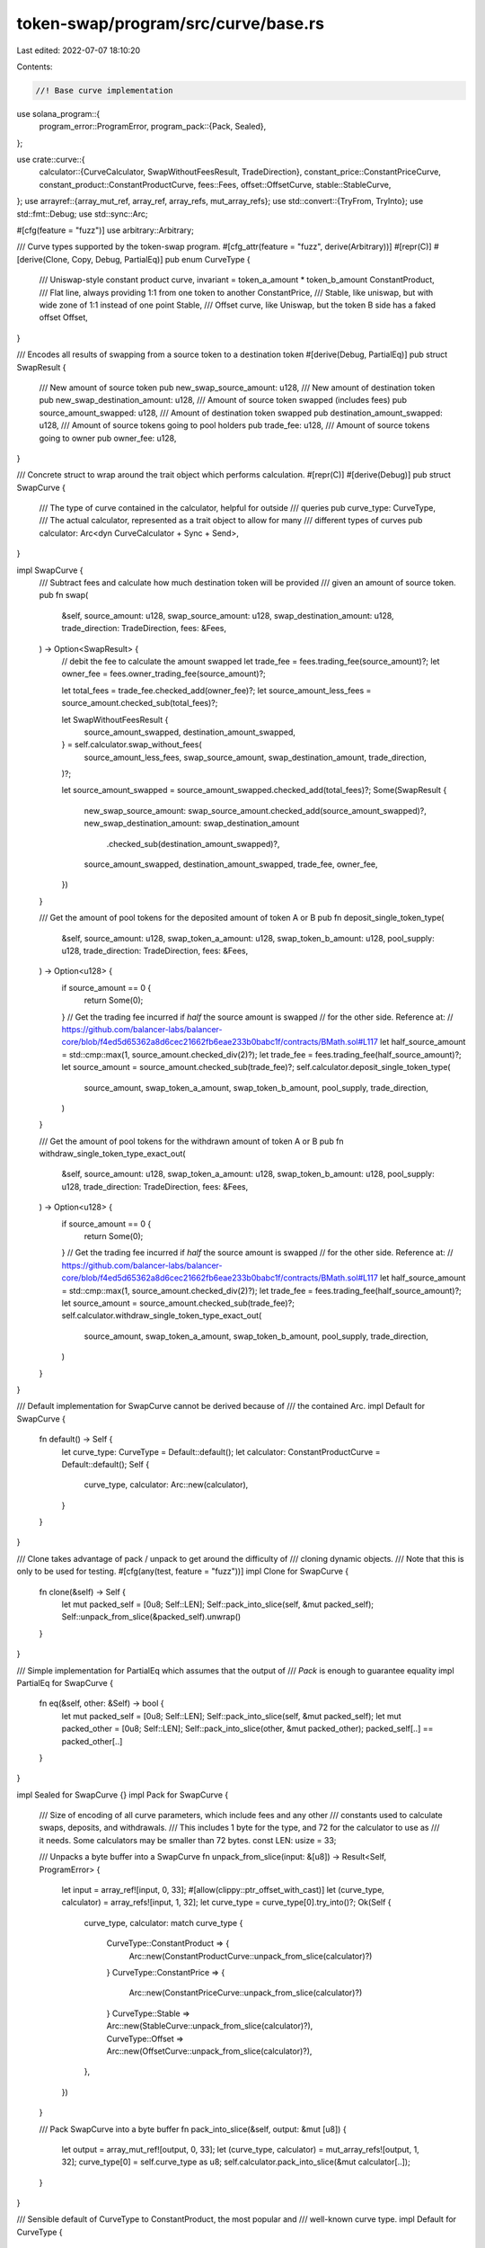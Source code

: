 token-swap/program/src/curve/base.rs
====================================

Last edited: 2022-07-07 18:10:20

Contents:

.. code-block:: rs

    //! Base curve implementation

use solana_program::{
    program_error::ProgramError,
    program_pack::{Pack, Sealed},
};

use crate::curve::{
    calculator::{CurveCalculator, SwapWithoutFeesResult, TradeDirection},
    constant_price::ConstantPriceCurve,
    constant_product::ConstantProductCurve,
    fees::Fees,
    offset::OffsetCurve,
    stable::StableCurve,
};
use arrayref::{array_mut_ref, array_ref, array_refs, mut_array_refs};
use std::convert::{TryFrom, TryInto};
use std::fmt::Debug;
use std::sync::Arc;

#[cfg(feature = "fuzz")]
use arbitrary::Arbitrary;

/// Curve types supported by the token-swap program.
#[cfg_attr(feature = "fuzz", derive(Arbitrary))]
#[repr(C)]
#[derive(Clone, Copy, Debug, PartialEq)]
pub enum CurveType {
    /// Uniswap-style constant product curve, invariant = token_a_amount * token_b_amount
    ConstantProduct,
    /// Flat line, always providing 1:1 from one token to another
    ConstantPrice,
    /// Stable, like uniswap, but with wide zone of 1:1 instead of one point
    Stable,
    /// Offset curve, like Uniswap, but the token B side has a faked offset
    Offset,
}

/// Encodes all results of swapping from a source token to a destination token
#[derive(Debug, PartialEq)]
pub struct SwapResult {
    /// New amount of source token
    pub new_swap_source_amount: u128,
    /// New amount of destination token
    pub new_swap_destination_amount: u128,
    /// Amount of source token swapped (includes fees)
    pub source_amount_swapped: u128,
    /// Amount of destination token swapped
    pub destination_amount_swapped: u128,
    /// Amount of source tokens going to pool holders
    pub trade_fee: u128,
    /// Amount of source tokens going to owner
    pub owner_fee: u128,
}

/// Concrete struct to wrap around the trait object which performs calculation.
#[repr(C)]
#[derive(Debug)]
pub struct SwapCurve {
    /// The type of curve contained in the calculator, helpful for outside
    /// queries
    pub curve_type: CurveType,
    /// The actual calculator, represented as a trait object to allow for many
    /// different types of curves
    pub calculator: Arc<dyn CurveCalculator + Sync + Send>,
}

impl SwapCurve {
    /// Subtract fees and calculate how much destination token will be provided
    /// given an amount of source token.
    pub fn swap(
        &self,
        source_amount: u128,
        swap_source_amount: u128,
        swap_destination_amount: u128,
        trade_direction: TradeDirection,
        fees: &Fees,
    ) -> Option<SwapResult> {
        // debit the fee to calculate the amount swapped
        let trade_fee = fees.trading_fee(source_amount)?;
        let owner_fee = fees.owner_trading_fee(source_amount)?;

        let total_fees = trade_fee.checked_add(owner_fee)?;
        let source_amount_less_fees = source_amount.checked_sub(total_fees)?;

        let SwapWithoutFeesResult {
            source_amount_swapped,
            destination_amount_swapped,
        } = self.calculator.swap_without_fees(
            source_amount_less_fees,
            swap_source_amount,
            swap_destination_amount,
            trade_direction,
        )?;

        let source_amount_swapped = source_amount_swapped.checked_add(total_fees)?;
        Some(SwapResult {
            new_swap_source_amount: swap_source_amount.checked_add(source_amount_swapped)?,
            new_swap_destination_amount: swap_destination_amount
                .checked_sub(destination_amount_swapped)?,
            source_amount_swapped,
            destination_amount_swapped,
            trade_fee,
            owner_fee,
        })
    }

    /// Get the amount of pool tokens for the deposited amount of token A or B
    pub fn deposit_single_token_type(
        &self,
        source_amount: u128,
        swap_token_a_amount: u128,
        swap_token_b_amount: u128,
        pool_supply: u128,
        trade_direction: TradeDirection,
        fees: &Fees,
    ) -> Option<u128> {
        if source_amount == 0 {
            return Some(0);
        }
        // Get the trading fee incurred if *half* the source amount is swapped
        // for the other side. Reference at:
        // https://github.com/balancer-labs/balancer-core/blob/f4ed5d65362a8d6cec21662fb6eae233b0babc1f/contracts/BMath.sol#L117
        let half_source_amount = std::cmp::max(1, source_amount.checked_div(2)?);
        let trade_fee = fees.trading_fee(half_source_amount)?;
        let source_amount = source_amount.checked_sub(trade_fee)?;
        self.calculator.deposit_single_token_type(
            source_amount,
            swap_token_a_amount,
            swap_token_b_amount,
            pool_supply,
            trade_direction,
        )
    }

    /// Get the amount of pool tokens for the withdrawn amount of token A or B
    pub fn withdraw_single_token_type_exact_out(
        &self,
        source_amount: u128,
        swap_token_a_amount: u128,
        swap_token_b_amount: u128,
        pool_supply: u128,
        trade_direction: TradeDirection,
        fees: &Fees,
    ) -> Option<u128> {
        if source_amount == 0 {
            return Some(0);
        }
        // Get the trading fee incurred if *half* the source amount is swapped
        // for the other side. Reference at:
        // https://github.com/balancer-labs/balancer-core/blob/f4ed5d65362a8d6cec21662fb6eae233b0babc1f/contracts/BMath.sol#L117
        let half_source_amount = std::cmp::max(1, source_amount.checked_div(2)?);
        let trade_fee = fees.trading_fee(half_source_amount)?;
        let source_amount = source_amount.checked_sub(trade_fee)?;
        self.calculator.withdraw_single_token_type_exact_out(
            source_amount,
            swap_token_a_amount,
            swap_token_b_amount,
            pool_supply,
            trade_direction,
        )
    }
}

/// Default implementation for SwapCurve cannot be derived because of
/// the contained Arc.
impl Default for SwapCurve {
    fn default() -> Self {
        let curve_type: CurveType = Default::default();
        let calculator: ConstantProductCurve = Default::default();
        Self {
            curve_type,
            calculator: Arc::new(calculator),
        }
    }
}

/// Clone takes advantage of pack / unpack to get around the difficulty of
/// cloning dynamic objects.
/// Note that this is only to be used for testing.
#[cfg(any(test, feature = "fuzz"))]
impl Clone for SwapCurve {
    fn clone(&self) -> Self {
        let mut packed_self = [0u8; Self::LEN];
        Self::pack_into_slice(self, &mut packed_self);
        Self::unpack_from_slice(&packed_self).unwrap()
    }
}

/// Simple implementation for PartialEq which assumes that the output of
/// `Pack` is enough to guarantee equality
impl PartialEq for SwapCurve {
    fn eq(&self, other: &Self) -> bool {
        let mut packed_self = [0u8; Self::LEN];
        Self::pack_into_slice(self, &mut packed_self);
        let mut packed_other = [0u8; Self::LEN];
        Self::pack_into_slice(other, &mut packed_other);
        packed_self[..] == packed_other[..]
    }
}

impl Sealed for SwapCurve {}
impl Pack for SwapCurve {
    /// Size of encoding of all curve parameters, which include fees and any other
    /// constants used to calculate swaps, deposits, and withdrawals.
    /// This includes 1 byte for the type, and 72 for the calculator to use as
    /// it needs.  Some calculators may be smaller than 72 bytes.
    const LEN: usize = 33;

    /// Unpacks a byte buffer into a SwapCurve
    fn unpack_from_slice(input: &[u8]) -> Result<Self, ProgramError> {
        let input = array_ref![input, 0, 33];
        #[allow(clippy::ptr_offset_with_cast)]
        let (curve_type, calculator) = array_refs![input, 1, 32];
        let curve_type = curve_type[0].try_into()?;
        Ok(Self {
            curve_type,
            calculator: match curve_type {
                CurveType::ConstantProduct => {
                    Arc::new(ConstantProductCurve::unpack_from_slice(calculator)?)
                }
                CurveType::ConstantPrice => {
                    Arc::new(ConstantPriceCurve::unpack_from_slice(calculator)?)
                }
                CurveType::Stable => Arc::new(StableCurve::unpack_from_slice(calculator)?),
                CurveType::Offset => Arc::new(OffsetCurve::unpack_from_slice(calculator)?),
            },
        })
    }

    /// Pack SwapCurve into a byte buffer
    fn pack_into_slice(&self, output: &mut [u8]) {
        let output = array_mut_ref![output, 0, 33];
        let (curve_type, calculator) = mut_array_refs![output, 1, 32];
        curve_type[0] = self.curve_type as u8;
        self.calculator.pack_into_slice(&mut calculator[..]);
    }
}

/// Sensible default of CurveType to ConstantProduct, the most popular and
/// well-known curve type.
impl Default for CurveType {
    fn default() -> Self {
        CurveType::ConstantProduct
    }
}

impl TryFrom<u8> for CurveType {
    type Error = ProgramError;

    fn try_from(curve_type: u8) -> Result<Self, Self::Error> {
        match curve_type {
            0 => Ok(CurveType::ConstantProduct),
            1 => Ok(CurveType::ConstantPrice),
            2 => Ok(CurveType::Stable),
            3 => Ok(CurveType::Offset),
            _ => Err(ProgramError::InvalidAccountData),
        }
    }
}

#[cfg(test)]
mod tests {
    use super::*;

    #[test]
    fn pack_swap_curve() {
        let curve = ConstantProductCurve {};
        let curve_type = CurveType::ConstantProduct;
        let swap_curve = SwapCurve {
            curve_type,
            calculator: Arc::new(curve),
        };

        let mut packed = [0u8; SwapCurve::LEN];
        Pack::pack_into_slice(&swap_curve, &mut packed[..]);
        let unpacked = SwapCurve::unpack_from_slice(&packed).unwrap();
        assert_eq!(swap_curve, unpacked);

        let mut packed = vec![curve_type as u8];
        packed.extend_from_slice(&[0u8; 32]); // 32 bytes reserved for curve
        let unpacked = SwapCurve::unpack_from_slice(&packed).unwrap();
        assert_eq!(swap_curve, unpacked);
    }

    #[test]
    fn constant_product_trade_fee() {
        // calculation on https://github.com/solana-labs/solana-program-library/issues/341
        let swap_source_amount = 1000;
        let swap_destination_amount = 50000;
        let trade_fee_numerator = 1;
        let trade_fee_denominator = 100;
        let owner_trade_fee_numerator = 0;
        let owner_trade_fee_denominator = 0;
        let owner_withdraw_fee_numerator = 0;
        let owner_withdraw_fee_denominator = 0;
        let host_fee_numerator = 0;
        let host_fee_denominator = 0;

        let fees = Fees {
            trade_fee_numerator,
            trade_fee_denominator,
            owner_trade_fee_numerator,
            owner_trade_fee_denominator,
            owner_withdraw_fee_numerator,
            owner_withdraw_fee_denominator,
            host_fee_numerator,
            host_fee_denominator,
        };
        let source_amount = 100;
        let curve = ConstantProductCurve {};
        let swap_curve = SwapCurve {
            curve_type: CurveType::ConstantProduct,
            calculator: Arc::new(curve),
        };
        let result = swap_curve
            .swap(
                source_amount,
                swap_source_amount,
                swap_destination_amount,
                TradeDirection::AtoB,
                &fees,
            )
            .unwrap();
        assert_eq!(result.new_swap_source_amount, 1100);
        assert_eq!(result.destination_amount_swapped, 4504);
        assert_eq!(result.new_swap_destination_amount, 45496);
        assert_eq!(result.trade_fee, 1);
        assert_eq!(result.owner_fee, 0);
    }

    #[test]
    fn constant_product_owner_fee() {
        // calculation on https://github.com/solana-labs/solana-program-library/issues/341
        let swap_source_amount = 1000;
        let swap_destination_amount = 50000;
        let trade_fee_numerator = 0;
        let trade_fee_denominator = 0;
        let owner_trade_fee_numerator = 1;
        let owner_trade_fee_denominator = 100;
        let owner_withdraw_fee_numerator = 0;
        let owner_withdraw_fee_denominator = 0;
        let host_fee_numerator = 0;
        let host_fee_denominator = 0;
        let fees = Fees {
            trade_fee_numerator,
            trade_fee_denominator,
            owner_trade_fee_numerator,
            owner_trade_fee_denominator,
            owner_withdraw_fee_numerator,
            owner_withdraw_fee_denominator,
            host_fee_numerator,
            host_fee_denominator,
        };
        let source_amount: u128 = 100;
        let curve = ConstantProductCurve {};
        let swap_curve = SwapCurve {
            curve_type: CurveType::ConstantProduct,
            calculator: Arc::new(curve),
        };
        let result = swap_curve
            .swap(
                source_amount,
                swap_source_amount,
                swap_destination_amount,
                TradeDirection::AtoB,
                &fees,
            )
            .unwrap();
        assert_eq!(result.new_swap_source_amount, 1100);
        assert_eq!(result.destination_amount_swapped, 4504);
        assert_eq!(result.new_swap_destination_amount, 45496);
        assert_eq!(result.trade_fee, 0);
        assert_eq!(result.owner_fee, 1);
    }

    #[test]
    fn constant_product_no_fee() {
        let swap_source_amount: u128 = 1_000;
        let swap_destination_amount: u128 = 50_000;
        let source_amount: u128 = 100;
        let curve = ConstantProductCurve::default();
        let fees = Fees::default();
        let swap_curve = SwapCurve {
            curve_type: CurveType::ConstantProduct,
            calculator: Arc::new(curve),
        };
        let result = swap_curve
            .swap(
                source_amount,
                swap_source_amount,
                swap_destination_amount,
                TradeDirection::AtoB,
                &fees,
            )
            .unwrap();
        assert_eq!(result.new_swap_source_amount, 1100);
        assert_eq!(result.destination_amount_swapped, 4545);
        assert_eq!(result.new_swap_destination_amount, 45455);
    }
}


